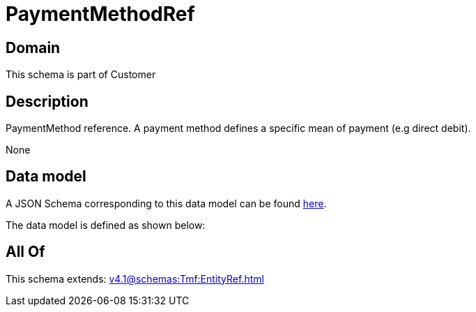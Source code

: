 = PaymentMethodRef

[#domain]
== Domain

This schema is part of Customer

[#description]
== Description

PaymentMethod reference. A payment method defines a specific mean of payment (e.g direct debit).

None

[#data_model]
== Data model

A JSON Schema corresponding to this data model can be found https://tmforum.org[here].

The data model is defined as shown below:


[#all_of]
== All Of

This schema extends: xref:v4.1@schemas:Tmf:EntityRef.adoc[]
